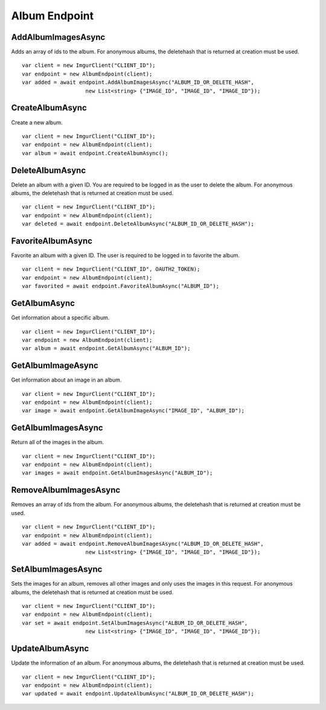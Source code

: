 Album Endpoint
==============

AddAlbumImagesAsync
-------------------

Adds an array of ids to the album. For anonymous albums, the deletehash
that is returned at creation must be used.

::

        var client = new ImgurClient("CLIENT_ID");
        var endpoint = new AlbumEndpoint(client);
        var added = await endpoint.AddAlbumImagesAsync("ALBUM_ID_OR_DELETE_HASH", 
                            new List<string> {"IMAGE_ID", "IMAGE_ID", "IMAGE_ID"});

CreateAlbumAsync
----------------

Create a new album.

::

        var client = new ImgurClient("CLIENT_ID");
        var endpoint = new AlbumEndpoint(client);
        var album = await endpoint.CreateAlbumAsync();

DeleteAlbumAsync
----------------

Delete an album with a given ID. You are required to be logged in as the
user to delete the album. For anonymous albums, the deletehash that is
returned at creation must be used.

::

        var client = new ImgurClient("CLIENT_ID");
        var endpoint = new AlbumEndpoint(client);
        var deleted = await endpoint.DeleteAlbumAsync("ALBUM_ID_OR_DELETE_HASH");

FavoriteAlbumAsync
------------------

Favorite an album with a given ID. The user is required to be logged in
to favorite the album.

::

        var client = new ImgurClient("CLIENT_ID", OAUTH2_TOKEN);
        var endpoint = new AlbumEndpoint(client);
        var favorited = await endpoint.FavoriteAlbumAsync("ALBUM_ID");

GetAlbumAsync
-------------

Get information about a specific album.

::

        var client = new ImgurClient("CLIENT_ID");
        var endpoint = new AlbumEndpoint(client);
        var album = await endpoint.GetAlbumAsync("ALBUM_ID");

GetAlbumImageAsync
------------------

Get information about an image in an album.

::

        var client = new ImgurClient("CLIENT_ID");
        var endpoint = new AlbumEndpoint(client);
        var image = await endpoint.GetAlbumImageAsync("IMAGE_ID", "ALBUM_ID");

GetAlbumImagesAsync
-------------------

Return all of the images in the album.

::

        var client = new ImgurClient("CLIENT_ID");
        var endpoint = new AlbumEndpoint(client);
        var images = await endpoint.GetAlbumImagesAsync("ALBUM_ID");

RemoveAlbumImagesAsync
----------------------

Removes an array of ids from the album. For anonymous albums, the
deletehash that is returned at creation must be used.

::

        var client = new ImgurClient("CLIENT_ID");
        var endpoint = new AlbumEndpoint(client);
        var added = await endpoint.RemoveAlbumImagesAsync("ALBUM_ID_OR_DELETE_HASH", 
                            new List<string> {"IMAGE_ID", "IMAGE_ID", "IMAGE_ID"});

SetAlbumImagesAsync
-------------------

Sets the images for an album, removes all other images and only uses the
images in this request. For anonymous albums, the deletehash that is
returned at creation must be used.

::

        var client = new ImgurClient("CLIENT_ID");
        var endpoint = new AlbumEndpoint(client);
        var set = await endpoint.SetAlbumImagesAsync("ALBUM_ID_OR_DELETE_HASH", 
                            new List<string> {"IMAGE_ID", "IMAGE_ID", "IMAGE_ID"});

UpdateAlbumAsync
----------------

Update the information of an album. For anonymous albums, the deletehash
that is returned at creation must be used.

::

        var client = new ImgurClient("CLIENT_ID");
        var endpoint = new AlbumEndpoint(client);
        var updated = await endpoint.UpdateAlbumAsync("ALBUM_ID_OR_DELETE_HASH");